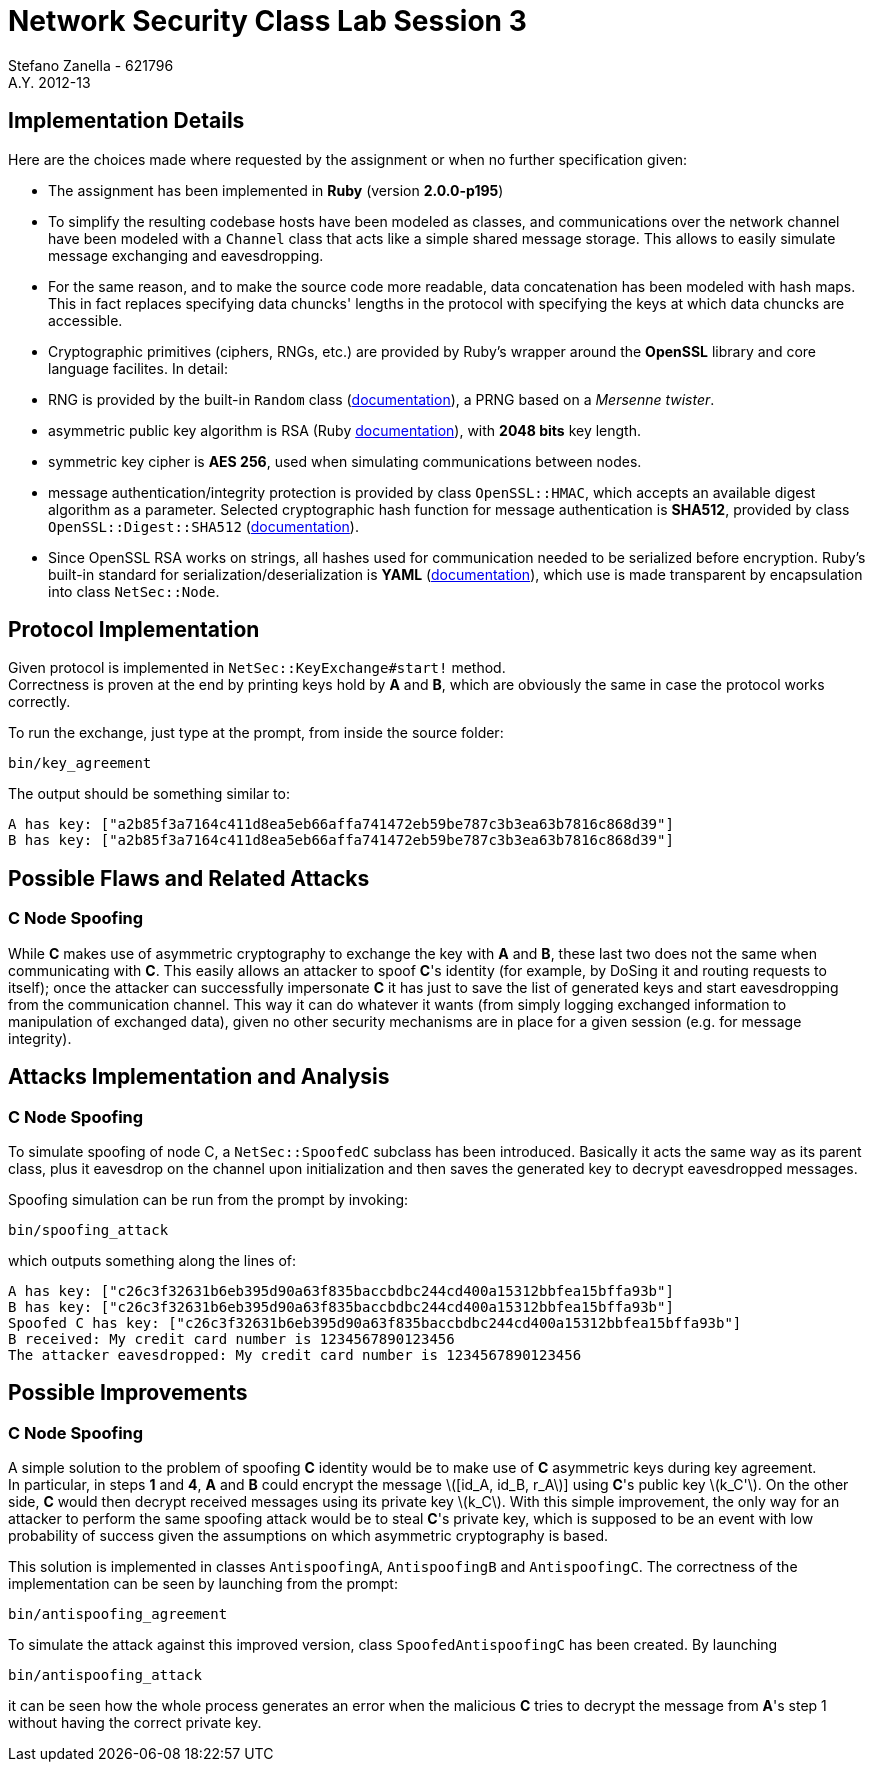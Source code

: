 = Network Security Class Lab Session 3
Stefano Zanella - 621796
A.Y. 2012-13

== Implementation Details
Here are the choices made where requested by the assignment or when no further
specification given:

* The assignment has been implemented in **Ruby** (version **2.0.0-p195**)
* To simplify the resulting codebase hosts have been modeled as classes, and
  communications over the network channel have been modeled with a `Channel`
  class that acts like a simple shared message storage. This allows to easily
  simulate message exchanging and eavesdropping.
* For the same reason, and to make the source code more readable, data
  concatenation has been modeled with hash maps. This in fact replaces
  specifying data chuncks' lengths in the protocol with specifying the keys at
  which data chuncks are accessible.
* Cryptographic primitives (ciphers, RNGs, etc.) are provided by Ruby's wrapper
  around the **OpenSSL** library and core language facilites. In detail:

  * RNG is provided by the built-in `Random` class
    (http://ruby-doc.org/core-2.0/Random.html[documentation]), a PRNG based
    on a _Mersenne twister_.
  * asymmetric public key algorithm is RSA (Ruby
    http://www.ruby-doc.org/stdlib-2.0/libdoc/openssl/rdoc/OpenSSL/PKey/RSA.html[documentation]),
    with **2048 bits** key length.
  * symmetric key cipher is **AES 256**, used when simulating communications
    between nodes.
  * message authentication/integrity protection is provided by class `OpenSSL::HMAC`, which accepts
    an available digest algorithm as a parameter. Selected cryptographic hash
    function for message authentication is **SHA512**, provided by class
    `OpenSSL::Digest::SHA512`
    (http://www.ruby-doc.org/stdlib-2.0/libdoc/openssl/rdoc/OpenSSL/Digest.html[documentation]).

* Since OpenSSL RSA works on strings, all hashes used for communication needed
  to be serialized before encryption. Ruby's built-in standard for
  serialization/deserialization is **YAML**
  (http://www.ruby-doc.org/stdlib-2.0/libdoc/yaml/rdoc/YAML.html[documentation]),
  which use is made transparent by encapsulation into class `NetSec::Node`.

== Protocol Implementation
Given protocol is implemented in `NetSec::KeyExchange#start!` method. +
Correctness is proven at the end by printing keys hold by **A** and **B**,
which are obviously the same in case the protocol works correctly.

To run the exchange, just type at the prompt, from inside the source folder:

[source,bash]
bin/key_agreement

The output should be something similar to:

[source,bash]
A has key: ["a2b85f3a7164c411d8ea5eb66affa741472eb59be787c3b3ea63b7816c868d39"]
B has key: ["a2b85f3a7164c411d8ea5eb66affa741472eb59be787c3b3ea63b7816c868d39"]

== Possible Flaws and Related Attacks
=== C Node Spoofing
While **C** makes use of asymmetric cryptography to exchange the key with
**A** and **B**, these last two does not the same when communicating with
**C**. This easily allows an attacker to spoof **C**'s identity (for example,
by DoSing it and routing requests to itself); once the attacker can
successfully impersonate **C** it has just to save the list of generated keys
and start eavesdropping from the communication channel. This way it can do
whatever it wants (from simply logging exchanged information to manipulation of
exchanged data), given no other security mechanisms are in place for a given
session (e.g. for message integrity).

== Attacks Implementation and Analysis
=== C Node Spoofing
To simulate spoofing of node C, a `NetSec::SpoofedC` subclass has been
introduced. Basically it acts the same way as its parent class, plus it
eavesdrop on the channel upon initialization and then saves the generated key
to decrypt eavesdropped messages.

Spoofing simulation can be run from the prompt by invoking:

[source,bash]
bin/spoofing_attack

which outputs something along the lines of:

[source,bash]
A has key: ["c26c3f32631b6eb395d90a63f835baccbdbc244cd400a15312bbfea15bffa93b"]
B has key: ["c26c3f32631b6eb395d90a63f835baccbdbc244cd400a15312bbfea15bffa93b"]
Spoofed C has key: ["c26c3f32631b6eb395d90a63f835baccbdbc244cd400a15312bbfea15bffa93b"]
B received: My credit card number is 1234567890123456
The attacker eavesdropped: My credit card number is 1234567890123456

== Possible Improvements
=== C Node Spoofing
A simple solution to the problem of spoofing **C** identity would be to make
use of **C** asymmetric keys during key agreement. +
In particular, in steps **1** and **4**, **A** and **B** could encrypt the
message latexmath:[[id_A, id_B, r_A]] using **C**'s public key
latexmath:[k_C']. On the other side, **C** would then decrypt received messages
using its private key latexmath:[k_C]. With this simple improvement, the only
way for an attacker to perform the same spoofing attack would be to steal
**C**'s private key, which is supposed to be an event with low probability of
success given the assumptions on which  asymmetric cryptography is based.

This solution is implemented in classes `AntispoofingA`, `AntispoofingB` and
`AntispoofingC`. The correctness of the implementation can be seen by launching
from the prompt:

[source,bash]
bin/antispoofing_agreement

To simulate the attack against this improved version, class
`SpoofedAntispoofingC` has been created. By launching

[source,bash]
bin/antispoofing_attack

it can be seen how the whole process generates an error when the malicious
**C** tries to decrypt the message from **A**'s step 1 without having the
correct private key.
